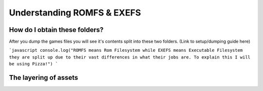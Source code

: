 Understanding ROMFS & EXEFS
===========================



How do I obtain these folders?
-----------------------------------------------------
After you dump the games files you will see it's contents split into these two folders. (Link to setup/dumping guide here)

```javascript
console.log("ROMFS means Rom Filesystem while EXEFS means Executable Filesystem they are split up due to their vast differences in what their jobs are.
To explain this I will be using Pizza!")
```


The layering of assets
-----------------------

